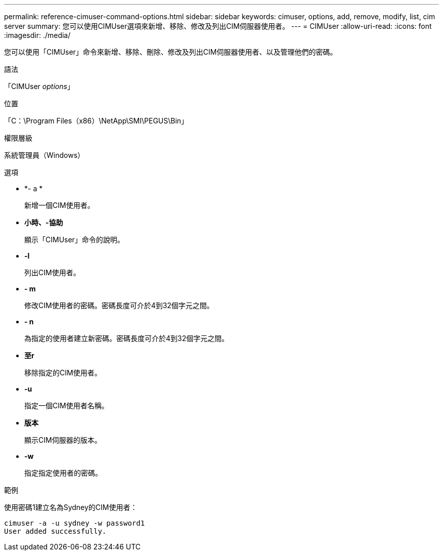---
permalink: reference-cimuser-command-options.html 
sidebar: sidebar 
keywords: cimuser, options, add, remove, modify, list, cim server 
summary: 您可以使用CIMUser選項來新增、移除、修改及列出CIM伺服器使用者。 
---
= CIMUser
:allow-uri-read: 
:icons: font
:imagesdir: ./media/


[role="lead"]
您可以使用「CIMUser」命令來新增、移除、刪除、修改及列出CIM伺服器使用者、以及管理他們的密碼。

.語法
「CIMUser _options_」

.位置
「C：\Program Files（x86）\NetApp\SMI\PEGUS\Bin」

.權限層級
系統管理員（Windows）

.選項
* *- a *
+
新增一個CIM使用者。

* *小時、-協助*
+
顯示「CIMUser」命令的說明。

* *-l*
+
列出CIM使用者。

* *- m*
+
修改CIM使用者的密碼。密碼長度可介於4到32個字元之間。

* *- n*
+
為指定的使用者建立新密碼。密碼長度可介於4到32個字元之間。

* *至r*
+
移除指定的CIM使用者。

* *-u*
+
指定一個CIM使用者名稱。

* *版本*
+
顯示CIM伺服器的版本。

* *-w*
+
指定指定使用者的密碼。



.範例
使用密碼1建立名為Sydney的CIM使用者：

[listing]
----
cimuser -a -u sydney -w password1
User added successfully.
----